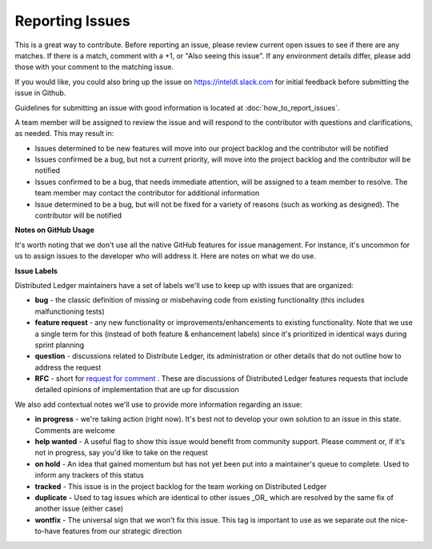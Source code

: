 --------------------
**Reporting Issues**
--------------------

This is a great way to contribute. Before reporting an issue, please review
current open issues to see if there are any matches. If there is a match,
comment with a +1, or "Also seeing this issue".
If any environment details differ, please add those with your comment to the
matching issue.

If you would like, you could also bring up the issue on
https://inteldl.slack.com for initial feedback before submitting the issue
in Github.

Guidelines for submitting an issue with good information is located at
:doc:`how_to_report_issues`.

A team member will be assigned to review the issue and will respond to the
contributor with questions and clarifications, as needed. This may result in:

* Issues determined to be new features will move into our project backlog and the contributor will be notified
* Issues confirmed be a bug, but not a current priority, will move into the project backlog and the contributor will be notified
* Issues confirmed to be a bug, that needs immediate attention, will be assigned to a team member to resolve. The team member may contact the contributor for additional information
* Issue determined to be a bug, but will not be fixed for a variety of reasons (such as working as designed). The contributor will be notified

**Notes on GitHub Usage**

It's worth noting that we don't use all the native GitHub features for issue
management. For instance, it's uncommon for us to assign issues to the developer
who will address it. Here are notes on what we do use.

**Issue Labels**

Distributed Ledger maintainers have a set of labels we'll use to keep up with
issues that are organized:

* **bug** - the classic definition of missing or misbehaving code from existing functionality (this includes malfunctioning tests) 
* **feature request** - any new functionality or improvements/enhancements to existing functionality. Note that we use a single term for this (instead of both feature & enhancement labels) since it's prioritized in identical ways during sprint planning
* **question** - discussions related to Distribute Ledger, its administration or other details that do not outline how to address the request
* **RFC** - short for `request for comment <https://en.wikipedia.org/wiki/Request_for_Comments>`_ . These are discussions of Distributed Ledger features requests that include detailed opinions of implementation that are up for discussion

We also add contextual notes we'll use to provide more information regarding
an issue:

* **in progress** - we're taking action (right now). It's best not to develop your own solution to an issue in this state. Comments are welcome
* **help wanted** - A useful flag to show this issue would benefit from community support. Please comment or, if it's not in progress, say you'd like to take on the request
* **on hold** - An idea that gained momentum but has not yet been put into a maintainer's queue to complete. Used to inform any trackers of this status
* **tracked** - This issue is in the project backlog for the team working on Distributed Ledger
* **duplicate** - Used to tag issues which are identical to other issues _OR_ which are resolved by the same fix of another issue (either case)
* **wontfix** - The universal sign that we won't fix this issue. This tag is important to use as we separate out the nice-to-have features from our strategic direction